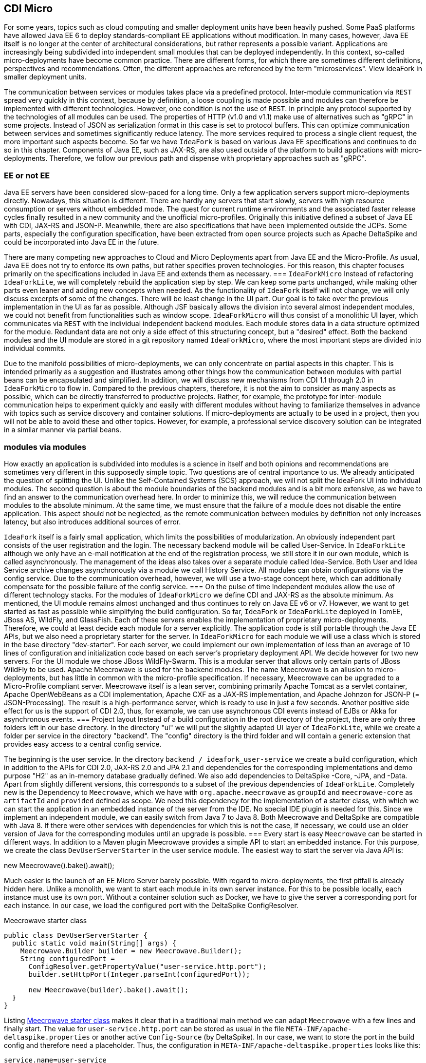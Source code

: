 == CDI Micro
For some years, topics such as cloud computing and smaller deployment units have been heavily pushed. 
Some PaaS platforms have allowed Java EE 6 to deploy standards-compliant EE applications without modification. 
In many cases, however, Java EE itself is no longer at the center of architectural considerations, but rather represents a possible variant. 
Applications are increasingly being subdivided into independent small modules that can be deployed independently. 
In this context, so-called micro-deployments have become common practice. 
There are different forms, for which there are sometimes different definitions, perspectives and recommendations. 
Often, the different approaches are referenced by the term "microservices". 
View IdeaFork in smaller deployment units.

The communication between services or modules takes place via a predefined protocol. 
Inter-module communication via `REST` spread very quickly in this context, because by definition, a loose coupling is made possible and modules can therefore be implemented with different technologies. 
However, one condition is not the use of `REST`. 
In principle any protocol supported by the technologies of all modules can be used. 
The properties of HTTP (v1.0 and v1.1) make use of alternatives such as "gRPC" in some projects. 
Instead of JSON as serialization format in this case is set to protocol buffers. 
This can optimize communication between services and sometimes significantly reduce latency. 
The more services required to process a single client request, the more important such aspects become. 
So far we have `IdeaFork` is based on various Java EE specifications and continues to do so in this chapter. 
Components of Java EE, such as JAX-RS, are also used outside of the platform to build applications with micro-deployments. 
Therefore, we follow our previous path and dispense with proprietary approaches such as "gRPC".

=== EE or not EE
Java EE servers have been considered slow-paced for a long time. 
Only a few application servers support micro-deployments directly. 
Nowadays, this situation is different. 
There are hardly any servers that start slowly, servers with high resource consumption or servers without embedded mode. 
The quest for current runtime environments and the associated faster release cycles finally resulted in a new community and the unofficial micro-profiles. 
Originally this initiative defined a subset of Java EE with CDI, JAX-RS and JSON-P. 
Meanwhile, there are also specifications that have been implemented outside the JCPs. 
Some parts, especially the configuration specification, have been extracted from open source projects such as Apache DeltaSpike and could be incorporated into Java EE in the future.

There are many competing new approaches to Cloud and Micro Deployments apart from Java EE and the Micro-Profile. 
As usual, Java EE does not try to enforce its own paths, but rather specifies proven technologies. 
For this reason, this chapter focuses primarily on the specifications included in Java EE and extends them as necessary.
=== `IdeaForkMicro`
Instead of refactoring `IdeaForkLite`, we will completely rebuild the application step by step. 
We can keep some parts unchanged, while making other parts even leaner and adding new concepts when needed. 
As the functionality of `IdeaFork` itself will not change, we will only discuss excerpts of some of the changes. 
There will be least change in the UI part. 
Our goal is to take over the previous implementation in the UI as far as possible. 
Although JSF basically allows the division into several almost independent modules, we could not benefit from functionalities such as window scope. 
`IdeaForkMicro` will thus consist of a monolithic UI layer, which communicates via `REST` with the individual independent backend modules. 
Each module stores data in a data structure optimized for the module. 
Redundant data are not only a side effect of this structuring concept, but a "desired" effect. 
Both the backend modules and the UI module are stored in a git repository named `IdeaForkMicro`, where the most important steps are divided into individual commits.

Due to the manifold possibilities of micro-deployments, we can only concentrate on partial aspects in this chapter. 
This is intended primarily as a suggestion and illustrates among other things how the communication between modules with partial beans can be encapsulated and simplified. 
In addition, we will discuss new mechanisms from CDI 1.1 through 2.0 in `IdeaForkMicro` to flow in. 
Compared to the previous chapters, therefore, it is not the aim to consider as many aspects as possible, which can be directly transferred to productive projects. 
Rather, for example, the prototype for inter-module communication helps to experiment quickly and easily with different modules without having to familiarize themselves in advance with topics such as service discovery and container solutions. 
If micro-deployments are actually to be used in a project, then you will not be able to avoid these and other topics. 
However, for example, a professional service discovery solution can be integrated in a similar manner via partial beans.

=== modules via modules
How exactly an application is subdivided into modules is a science in itself and both opinions and recommendations are sometimes very different in this supposedly simple topic. 
Two questions are of central importance to us. 
We already anticipated the question of splitting the UI. 
Unlike the Self-Contained Systems (SCS) approach, we will not split the IdeaFork UI into individual modules. 
The second question is about the module boundaries of the backend modules and is a bit more extensive, as we have to find an answer to the communication overhead here. 
In order to minimize this, we will reduce the communication between modules to the absolute minimum. 
At the same time, we must ensure that the failure of a module does not disable the entire application. 
This aspect should not be neglected, as the remote communication between modules by definition not only increases latency, but also introduces additional sources of error.

`IdeaFork` itself is a fairly small application, which limits the possibilities of modularization. 
An obviously independent part consists of the user registration and the login. 
The necessary backend module will be called User-Service. 
In `IdeaForkLite` although we only have an e-mail notification at the end of the registration process, we still store it in our own module, which is called asynchronously. 
The management of the ideas also takes over a separate module called Idea-Service. 
Both User and Idea Service archive changes asynchronously via a module we call History Service. 
All modules can obtain configurations via the config service. 
Due to the communication overhead, however, we will use a two-stage concept here, which can additionally compensate for the possible failure of the config service.
=== On the pulse of time
Independent modules allow the use of different technology stacks. 
For the modules of `IdeaForkMicro` we define CDI and JAX-RS as the absolute minimum. 
As mentioned, the UI module remains almost unchanged and thus continues to rely on Java EE v6 or v7. 
However, we want to get started as fast as possible while simplifying the build configuration. 
So far, `IdeaFork` or `IdeaForkLite` deployed in TomEE, JBoss AS, WildFly, and GlassFish. 
Each of these servers enables the implementation of proprietary micro-deployments. 
Therefore, we could at least decide each module for a server explicitly. 
The application code is still portable through the Java EE APIs, but we also need a proprietary starter for the server. 
In `IdeaForkMicro` for each module we will use a class which is stored in the base directory "dev-starter". 
For each server, we could implement our own implementation of less than an average of 10 lines of configuration and initialization code based on each server's proprietary deployment API. 
We decide however for two new servers. 
For the UI module we chose JBoss WildFly-Swarm. 
This is a modular server that allows only certain parts of JBoss WildFly to be used. 
Apache Meecrowave is used for the backend modules. 
The name Meecrowave is an allusion to micro-deployments, but has little in common with the micro-profile specification. 
If necessary, Meecrowave can be upgraded to a Micro-Profile compliant server. 
Meecrowave itself is a lean server, combining primarily Apache Tomcat as a servlet container, Apache OpenWebBeans as a CDI implementation, Apache CXF as a JAX-RS implementation, and Apache Johnzon for JSON-P (= JSON-Processing). 
The result is a high-performance server, which is ready to use in just a few seconds. 
Another positive side effect for us is the support of CDI 2.0, thus, for example, we can use asynchronous CDI events instead of EJBs or Akka for asynchronous events.
=== Project layout
Instead of a build configuration in the root directory of the project, there are only three folders left in our base directory. 
In the directory "ui" we will put the slightly adapted UI layer of `IdeaForkLite`, while we create a folder per service in the directory "backend". 
The "config" directory is the third folder and will contain a generic extension that provides easy access to a central config service.

The beginning is the user service. 
In the directory `backend / ideafork_user-service` we create a build configuration, which in addition to the APIs for CDI 2.0, JAX-RS 2.0 and JPA 2.1 and dependencies for the corresponding implementations and demo purpose "H2" as an in-memory database gradually defined. 
We also add dependencies to DeltaSpike -Core, -JPA, and -Data. 
Apart from slightly different versions, this corresponds to a subset of the previous dependencies of `IdeaForkLite`. 
Completely new is the Dependency to `Meecrowave`, which we have with `org.apache.meecrowave` as `groupId` and `meecrowave-core` as `artifactId` and `provided` defined as scope. 
We need this dependency for the implementation of a starter class, with which we can start the application in an embedded instance of the server from the IDE. 
No special IDE plugin is needed for this. 
Since we implement an independent module, we can easily switch from Java 7 to Java 8. 
Both Meecrowave and DeltaSpike are compatible with Java 8. 
If there were other services with dependencies for which this is not the case, If necessary, we could use an older version of Java for the corresponding modules until an upgrade is possible.
=== Every start is easy
`Meecrowave` can be started in different ways. 
In addition to a Maven plugin Meecrowave provides a simple API to start an embedded instance. 
For this purpose, we create the class `DevUserServerStarter` in the user service module. 
The easiest way to start the server via Java API is:

new Meecrowave().bake().await();

Much easier is the launch of an EE Micro Server barely possible. 
With regard to micro-deployments, the first pitfall is already hidden here. 
Unlike a monolith, we want to start each module in its own server instance. 
For this to be possible locally, each instance must use its own port. 
Without a container solution such as Docker, we have to give the server a corresponding port for each instance. 
In our case, we load the configured port with the DeltaSpike ConfigResolver.

.Meecrowave starter class
[source,java]
----
public class DevUserServerStarter {
  public static void main(String[] args) {
    Meecrowave.Builder builder = new Meecrowave.Builder();
    String configuredPort =
      ConfigResolver.getPropertyValue("user-service.http.port");
      builder.setHttpPort(Integer.parseInt(configuredPort));
 
      new Meecrowave(builder).bake().await();
  }
}
----

Listing <<.Meecrowave starter class, Meecrowave starter class>> makes it clear that in a traditional main method we can adapt `Meecrowave` with a few lines and finally start. 
The value for `user-service.http.port` can be stored as usual in the file `META-INF/apache-deltaspike.properties` or another active `Config-Source` (by DeltaSpike). 
In our case, we want to store the port in the build config and therefore need a placeholder. 
Thus, the configuration in `META-INF/apache-deltaspike.properties` looks like this:

----
service.name=user-service
user-service.http.port=${app.http.port} 
----

The value of `service.name` is the basis for the port configuration of the module. 
The value configured here serves as a prefix for the port configuration. 
With `[prefix].http.port` the port of a service module is configured. 
This would allow us even to store port configurations in a central `Config-Source` (from DeltaSpike). 
The placeholder `${app.http.port}` is replaced here by Maven. 
As a result, the properties entry `<app.http.port>8082</app.http.port>` in the build configuration is missing here. 
`service.name` plays a subordinate role for us at this point. 
However, in one of the next steps we will add a CDI extension called `Remote-Access-Lite`, which requires exactly this type of port configuration.
=== From Lite to Micro
The basic technologies and basic features of `IdeaForkLite` do not change. 
For the modularization, however, small changes are necessary, which we carry out step by step. 
We can accept `BaseEntity`, `User` and `PasswordManager` without any changes. 
For `EntityManagerProducer`, we only change the name of the persistence unit so that each service module can use a unique persistence unit name. 
This makes the mapping in the IDE a little easier if we want to open several modules in parallel. 
Since we also want to streamline `IdeaForkMicro` at the same time, we reduce the used interceptors in `UserRepository` to `@org.apache.deltaspike.jpa.api.transaction.Transactional` and simplify the implementation seen in Listing <<.Simplified User Repository, Simplified User Repository>>.

.Simplified User Repository
[source,java]
----
@Transactional(qualifier = Default.class)
@Repository
public interface UserRepository extends EntityRepository<User, String> {
  @Query(
    value = "select u from User u where u.nickName = ?1",
    singleResult = OPTIONAL)
  User loadByNickName(String nickName);
 
  @Query(
    value = "select u from User u where u.email = ?1",
    singleResult = OPTIONAL)
  User loadByEmail(String email);
}
----

We do not need necessarily the file `META-INF/beans.xml` with `Meecrowave`. 
Since CDI 1.1, this configuration file is optional and the interceptor for `@Transactional` is already preconfigured by DeltaSpike. 
Without the beans.xml file, only classes become CDI beans if they are annotated with CDI annotations that are valid for the definition of beans. 
These annotations are also called bean-defining annotations. 
These include, for example, scope, stereotype, interceptor and decorator annotations. 
For this reason we can do without `@Exclude` for the class `BaseEntity`. 
The default behavior described above implicitly ensures that this class and the derived `IdeaFork` entities are not CDI beans.

In order to be able to test the acquired classes, we add, in addition to JUnit, `org.apache.meecrowave:meecrowave-junit` as a test dependency. 
Listing <<.CDI test with Meecrowave, CDI test with Meecrowave>> shows a simple test case that allows us to test the inherited logic. 
We use the class `MonoMeecrowave.Rule` in the constructor of `UserTest` to fill the defined injection points of the class with `Meecrowave`. 
Unlike the previously used `CdiTestRunner` from DeltaSpike, this step must be performed manually. 
Later we will also use this `TestRule` also for testing the JAX-RS endpoints, which we will add in the next step. 
`IdeaForkMicro`'s Git repository also includes other test methods besides the Listing <<.CDI test with Meecrowave, CDI test with Meecrowave>>.

.CDI test with Meecrowave
[source,java]
----
public class UserTest {
  @ClassRule
  public static final MonoMeecrowave.Rule RULE =
    new MonoMeecrowave.Rule();
 
  @Inject
  private UserRepository userRepository;
 
  @Inject
  private PasswordManager passwordManager;
 
  public UserTest() {
    RULE.inject(this);
  }
 
  @Before
  public void init() {
    List<User> allUsers = userRepository.findAll();
    for (User user : allUsers) {
      userRepository.attachAndRemove(user);
    }
  }
 
  @Test
  public void createUser() {
    String password = passwordManager.createPasswordHash("xyz");
    User user = new User("gp@test.org", password);
 
    User savedUser = userRepository.save(user);
    Assert.assertEquals(user, savedUser);
 
    User loadedUser = userRepository.loadByEmail("gp@test.org");
 
    assertUser(user, updatedUser);
  }
 
  //...
}
----
Basically, the test methods of `UserTest` are about testing the CDI beans directly. 
At this point, we know that the acquired CDI beans are working as expected. 
However, if we start the application with our starter class, we notice that our new module starts but does not provide any functionality to the outside and therefore can not be used. 
To change this, we add a JAX-RS endpoint. 
As usual with JAX-RS, we start with a subclass of `javax.ws.rs.core.Application`. 
In Listing <<.Automatically Findable JAX-RS Application, Automatically Findable JAX-RS Application>>, we annotate the class `UserApplication` additionally with `@javax.enterprise.context.Dependent`. 
The use of `@Dependent` or `@ApplicationScoped` ensures that `Meecrowave` finds the class and registers it internally. 
In our case, the entry path consists directly of the version number. 
This is unique in `IdeaForkMicro` because a meecrowave instance contains only one module in a version.

.Automatically Findable JAX-RS Application
[source,java]
----
@Dependent
@ApplicationPath("/v1/")
public class UserApplication extends Application {
}
----
Listing <<.JAX-RS resource for user registration, JAX-RS resource for user registration>> shows a simple JAX-RS resource with which new users can be registered. 
In our minimal example a user with e-mail, nickname and password is created. 
All further information is optional and can be transmitted later with an update request. 
This is not a best practice proposal, but primarily helps to keep our examples minimal while illustrating different concepts. 
Therefore, we also forego an extra level of encapsulation of the registration logic and implement the logic directly in the `REST` endpoint. 
If we had other technologies for endpoints in addition to the `REST` API, then such an encapsulation would of course be preferable, so that the actual logic does not have to be implemented several times.

.JAX-RS resource for user registration
[source,java]
----
@Path("registration")
@ApplicationScoped
public class SimpleRegistrationResource {
  @Inject
  private UserRepository userRepository;
 
  @Inject
  private PasswordManager passwordManager;
 
  @POST
  @Consumes(MediaType.APPLICATION_JSON)
  public Response register(RegistrationRequest registrationRequest,
                           @Context UriInfo uriInfo) {
 
    if (userRepository.loadByEmail(
      registrationRequest.getEmail()) == null) {
        String passwordHash = passwordManager
          .createPasswordHash(registrationRequest.getPassword());

        User userToRegister = new User(
          registrationRequest.getEmail(), passwordHash);
        userToRegister.setNickName(registrationRequest.getNickName());

        User savedUser = userRepository.save(userToRegister);
        User registeredUser = userRepository.findBy(savedUser.getId());
 
        if (registeredUser != null) {
          return Response.created(uriInfo.getBaseUriBuilder().build())
            .entity(new PublicUserResponse(savedUser, true))
            .type(MediaType.APPLICATION_JSON_TYPE).build();
        }
    }
 
    return Response.status(Response.Status.CONFLICT).build();
  }
}
----
The `POST` method from Listing <<.JAX-RS Resource for user registration, JAX-RS Resource for user registration>> accepts `RegistrationRequest` as the first parameter. 
This class is a simple Java bean with the necessary properties to submit user data. 
`Meecrowave` converts valid JSON strings into instances of this class, if possible. 
For the answer to the `REST` client we could directly use the user instance, since this is automatically converted to a JSON string. 
In the concrete example this would have the side effect that we would send the password hash to the client. 
Information such as these can be filtered in various ways as needed. 
We use the class `PublicUserResponse` for this, this defines the same properties as the class `User` except the `password` property. 
Furthermore, it can be explicitly controlled whether the `e-mail` address should be included in the response. 
This fact even allows for dynamic limitations at runtime. 
If we also want to adjust the response in certain situations, we use the class `javax.ws.rs.core.Response` as the return type as in Listing <<.JAX-RS Resource for user registration, JAX-RS Resource for user registration>>. 
An example of this is the change of the status code to `Response.Status.CONFLICT`, if there is already a registered user with the provided e-mail address.

If we start our user service again, not only will our CDI beans be deployed, but also our new JAX-RS resource. 
Meecrowave outputs all active URIs during the boot process. 
Thus, the first part of our user service module is complete and we can add a test for the newly defined `REST` interface. 
We collect these tests in the class `UserWorkflowTest`. 
`MonoMeecrowave.Rule` also helps us here. 
Instead of injecting CDI beans directly into our test class as before, we use this test rule in Listing <<.JAX-RS Test with Meecrowave, JAX-RS Test with Meecrowave>> to access the current port of the container. 
In the `@Before` callback method, we continue to access our `UserRepository` directly to clear the saved users before each test. 
Here we could also go over a `REST` endpoint. 
We refrain from doing so in our case because, apart from testing, we would not have any use for such an endpoint. 
However, all test methods strictly use the defined API of our `REST` resource or resources that we also define and test. 
We will not elaborate on the details of the test methods, as they primarily use the standard JAX-RS client API.

.JAX-RS Test with Meecrowave
[source,java]
----
public class UserWorkflowTest {
  @ClassRule
  public static final MonoMeecrowave.Rule RULE =
    new MonoMeecrowave.Rule();
 
  private static WebTarget userRegistrationTarget;
  private static Client client;
 
  @BeforeClass
  public static void createTarget() {
    client = ClientBuilder.newClient();
 
    int testHttpPort = RULE.getConfiguration().getHttpPort();
    createUserRegistrationTarget(testHttpPort);
  }
 
  @AfterClass
  public static void onShutdown() {
    client.close();
  }
 
  private static void createUserRegistrationTarget(int testHttpPort) {
    String applicationPath =
      UserApplication.class.getAnnotation(ApplicationPath.class).value();
    String userRegistrationPath =
      SimpleRegistrationResource.class.getAnnotation(Path.class).value();
    String baseUserUrl = "http://localhost:" + testHttpPort +
      applicationPath + userRegistrationPath;
    URI uri = UriBuilder.fromUri(baseUserUrl).build();
    userRegistrationTarget = client.target(uri);
  }

  @Before
  public void init() {
    UserRepository userRepository =
      BeanProvider.getContextualReference(UserRepository.class);

    List<User> allUsers = userRepository.findAll();
    for (User user : allUsers) {
      userRepository.attachAndRemove(user);
    }
  }
 
  @Test
  public void registerUser() {
    User user = new User();
    user.setEmail("gp@test.org");
    user.setPassword("xyz");
 
    Response response = userRegistrationTarget.request()
      .buildPost(Entity.json(user)).invoke();
 
    Assert.assertNotNull(response);
    Assert.assertEquals(CREATED.getStatusCode(), response.getStatus());
    User createdUser = response.readEntity(User.class);
 
    Assert.assertEquals("gp@test.org", createdUser.getEmail());
  }
}
----

The previously described functionality for registering new users should be available without authentication. 
In the next step, we implement a `REST` resource to be used by the login page. 
In the previous chapters we have saved the current user in the `ActiveUserHolder` -Bean after successful login and protected service methods are called only if the #isLoggedIn method returns true. 
This was possible because services were not encapsulated in standalone modules. 
Since we move services into different modules in this chapter, they need to be backed up differently. 
There are various possibilities. 
Without going into the pros and cons, we use JWT (JSON Web Token) in `IdeaForkMicro`. 
In order to avoid having to implement the JWT integration ourselves, we use a small implementation for JAX-RS called JWT-Authentication-Lite. 
The API of this prototype consists of two annotations and a class, which are very easy to use. 
Services that should only be usable with successful authentication are additionally marked with the annotation `@AuthenticationRequired`. 
In addition, all services must use the same `Shared-Secret`, which we deposit under the key `jwt_secret` in a valid `Config-Source` (by DeltaSpike). 
In `IdeaForkMicro` we use the file `META-INF/apache-deltaspike.properties`. 
However, we only use a placeholder as value, which is replaced by Maven. 
Thus, for example, we could automatically adjust the `Shared-Secret` per stage via a build pipeline. 
Alternatively, we could, of course, perform the configuration, for example, with system properties.

The login resource is a special case because here the JWT token must be generated in the background. 
We can do this with the help of the second annotation named `@LoginEntryPoint`. 
Listing <<.Simple Login, Simple Login>> shows a simple implementation of the login resource.

.Simple Login
[source,java]
----
@Path("user-action")
@ApplicationScoped
public class SimpleLoginResource {
  @Inject
  private UserRepository userRepository;
 
  @Inject
  private PasswordManager passwordManager;
 
  @Inject
  private IdentityHolder identityHolder;
 
  @LoginEntryPoint
  @POST
  @Path("/login")
  @Consumes(MediaType.APPLICATION_JSON)
  public Response login(LoginRequest loginRequest,
                        @Context UriInfo uriInfo) {
 
    if (loginRequest.getEmail() == null ||
        loginRequest.getPassword() == null) {
      return Response.status(
        Response.Status.BAD_REQUEST.getStatusCode()).build();
    }
 
    User loadedUser = userRepository.loadByEmail(loginRequest.getEmail());
 
    if (loadedUser == null) {
      return Response.status(
        Response.Status.BAD_REQUEST.getStatusCode()).build();
    }
 
    String passwordHash = passwordManager
      .createPasswordHash(loginRequest.getPassword());
 
    if (passwordHash.equals(loadedUser.getPassword())) {
      try {
        identityHolder.setAuthenticatedEMail(loginRequest.getEmail());
 
        return Response.ok().build();
      } catch (Exception e) {
        return Response.status(
          Response.Status.INTERNAL_SERVER_ERROR).build();
      }
    }
    return Response.status(Response.Status.UNAUTHORIZED).build();
  }
}
----

[source,java]
----
public class LoginRequest {
    private String email;
    private String password;
 
    //+ getters and setters
}
----
We already know the Beans `UserRepository` and `PasswordManager` from the previous chapters. 
Both were taken from `IdeaForkLite` without modification. 
By contrast, `IdentityHolder` is a request-scoped bean contained in `JWT-Authentication-Lite`. 
If a saved user is found for the submitted e-mail address and the password hash matches, we can pass on the e-mail address to `IdentityHolder`. 
In the background, a JWT token is created with this e-mail address, which is transferred to the HTTP header. 
At each follow-up request to JAX-RS, resources returned protected by `@AuthenticationRequired`, this token must be retransmitted. 
`JWT-Authentication-Lite` verifies the JWT token with the help of the `Shared-Secrets`. 
As metadata, the token contains the e-mail address and a timestamp for the validity period. 
Only if a token has been successfully verified and is still valid, the e-mail address for this request will be in the IdentityHolder-Bean. 
Similar to an HTTP session, the validity is extended if a token was used within a certain time window. 
However, it should be noted that automatically a new token with a new validity period is issued. 
For clients, however, this makes no difference, since they should normally always use the transmitted token and the exact content is not relevant, since the token must be sent again unchanged at the next request. 
In the case of `IdeaForkMicro` tokens are only transmitted during communication between different services. 
For example, if we had a JavaScript application that runs in the browser and communicates directly with the `REST` resources, then additional backup such as HTTPS instead of HTTP would be advisable. 
Since we stay with JSF for the IdeaFork UI, this is not necessarily required for the whole application. 
Especially if outwardly only the server on which the IdeaFork -UI deployed is reachable. 
After this brief JWT digression, it looks like `IdeaForkMicro` is more complex than `IdeaForkLite`, as we are in `IdeaForkLite` for example, had to not worry about tokens. 
This is one of the consequences of the division into modular services and has nothing directly to do with the characteristics of CDI or JAX-RS. 
Apart from the possible scalability per service, we will also see further advantages of such a modularization in the course of the chapter. 
At the end of the chapter, we will include the endpoints just introduced in the UI module. 
For the time being we are adding tests for our login logic. 
Listing <<.Simple Login Test Target, Simple Login Test Target>> shows the method for creating the login target, which we add to the class `UserWorkflowTest` and call it in the `#createTarget` method.

.Simple Login Test Target
[source,java]
----
 private static void createLoginTarget(int testHttpPort) {
  String applicationPath =
    UserApplication.class.getAnnotation(ApplicationPath.class).value();
  String loginPath =
    SimpleLoginResource.class.getAnnotation(Path.class).value();
 
  String baseUserUrl = "http://localhost:" + testHttpPort +
    applicationPath + loginPath + "/login";
  URI uri = UriBuilder.fromUri(baseUserUrl).build();
  loginTarget = client.target(uri);
}
----
We've already used the basic logic of this method for #createUserRegistrationTarget. 
The main difference is that we fix the last part of the path. 
If we changed this part of the path in `SimpleLoginResource` later, we would have to follow the change in each test. 
Listing <<.Dynamic Login Test Target, Dynamic Login Test Target>> shows how to prevent this with a few extra lines by dynamically searching for `@LoginEntryPoint`.

.Dynamic Login Test Target
[source,java]
----
 private static void createLoginTarget(int testHttpPort) {
  String applicationPath =
    UserApplication.class.getAnnotation(ApplicationPath.class).value();
  String loginPath =
    SimpleLoginResource.class.getAnnotation(Path.class).value();
 
  for (Method method : SimpleLoginResource.class.getDeclaredMethods()) {
    if (method.isAnnotationPresent(LoginEntryPoint.class)) {
      Path path = method.getAnnotation(Path.class);
      if (path != null) {
        loginPath += path.value();
        break;
      }
    }
  }
 
  String baseUserUrl = "http://localhost:" + testHttpPort +
    applicationPath + loginPath;
  URI uri = UriBuilder.fromUri(baseUserUrl).build();
  loginTarget = client.target(uri);
}
----
With `loginTarget` we can submit a request to the login resource in our tests after successful registration. 
In the Listing <<.user login test, user login test>>, the last step checks whether a token has been issued. 
Again, we use the standard JAX-RS client API.

.user login test
[source,java]
----
@Test
public void loginUser() {
  registerUser();
  User user = new User("gp@test.org", "xyz");
 
  Response response =
    loginTarget.request().buildPost(Entity.json(user)).invoke();
  String token = response.getHeaderString(HttpHeaders.AUTHORIZATION);
  Assert.assertNotNull(token);
}
 
private Response registerUser() {
  User user = new User();
  user.setEmail("gp@test.org");
  user.setPassword("xyz");
 
  Response response = userRegistrationTarget.request()
    .buildPost(Entity.json(user)).invoke();
 
  Assert.assertNotNull(response);
  Assert.assertEquals(CREATED.getStatusCode(), response.getStatus());
  User createdUser = response.readEntity(User.class);
 
  Assert.assertEquals("gp@test.org", createdUser.getEmail());
  return response;
}
----
Listing <<.test of an invalid login, test of an invalid login>> finally tests a login request with the wrong password. 
In this case, HTTP-401 (Unauthorized) is returned from our JAX-RS resource.

.test of an invalid login
[source,java]
----
   @Test
  public void failedLogin() {
    registerUser();
 
    User user = new User("gp@test.org", "wrong");
 
    Response response = loginTarget.request()
      .buildPost(Entity.json(user)).invoke();
    Assert.assertNotNull(response);
    Assert.assertEquals(
      UNAUTHORIZED.getStatusCode(), response.getStatus());
}
----
=== Asynchronous CDI events
Up to this point, we could have implemented all the functionality with any EE v6 or v7 server. 
As mentioned earlier, the goal of initiatives such as `Micro-Profile` and `Meecrowave` is not only to provide the most efficient runtime environment possible, but also the most up-to-date possible. 
In the case of CDI, version 2.0 was finalized several months before Java EE 8 and productively usable implementations were available within a few weeks. 
But until all EE servers have integrated all the specifications of a new EE version, it usually takes much more time. 
EE 8 promises to refute this often criticized aspect of something, since the scope was kept deliberately smaller than, for example, in EE 6. 
With servers like `Meecrowave`, however, we have the advantage of keeping up with the times and of being able to use new features shortly after the specification has been completed. 
In `IdeaForkMicro` uses this fact to implement asynchronous events with the new board resources of CDI 2.0. 
For this we use in Listing <<.Asynchronous CDI events, Asynchronous CDI events>> fire as usual an injection point of the type `javax.enterprise.event.Event`. 
Instead of #fire, we call the new #fireAsync method. 
A little later we'll see why we need to pass the current token to the `UserChangedEvent` instance in Listing <<.Asynchronous CDI events, Asynchronous CDI events>>.

.Asynchronous CDI events
[source,java]
----
@ApplicationScoped
public class UserChangeBroadcaster {
  @Inject
  private AuthenticationManager authenticationManager;
 
  @Inject
  private Event<UserChangedEvent> userChangedEvent;
 
  @Inject
  private IdentityHolder identityHolder;
 
  public void onUserChange(User user) {
    try {
      if (user.getVersion() == 0) {
        String tmpToken =
          authenticationManager.createNewToken(user.getEmail());
        userChangedEvent.fireAsync(
          new UserRegistrationEvent(user, tmpToken));
      } else {
        userChangedEvent.fireAsync(
          new UserChangedEvent(user, identityHolder.getCurrentToken()));
      }
    } catch (Exception e) {
      throw ExceptionUtils.throwAsRuntimeException(e);
    }
  }
}
----
The second difference can be found on the Observer page. 
As shown in Listing <<.CDI Observer for asynchronous events, CDI Observer for asynchronous events>>, an observer for asynchronous CDI events must use `@ObservesAsync` instead of `@Observes`. 
Thus, event classes can be used for both synchronous and asynchronous events. 
The distinction is made only by the corresponding fire method and by the annotation matching on the Observer page. 
If, for example, a synchronous event is converted to an asynchronous event at a later time, then it is not enough to just switch the method call to #fireAsync. 
Will the transition to `@ObservesAsync` omitted, events are no longer delivered because there are no methods with `@ObservesAsync`. 
If we were to call both `#fireAsync` and `#fire` one after the other, we can optionally use `@ObservesAsync` or `@Observes` on the Observer page without having to consider the fire method used.

[source,java]
----
@ApplicationScoped
public class UserActivityObserver {
  @Inject
  private UserActionRepository userActionRepository;

  public void onUserActionEvent(
    @ObservesAsync UserActionEvent userActionEvent) {
      userActionRepository.save(userActionEvent.getUserAction());
  }
}
----
There will be more notes on CDI 2.0 in the following sections. 
Asynchronous events and the somewhat later prioritization of events represent the most interesting new feature in `IdeaForkMicro` in CDI 2.0.

=== Distant yet so close
So far we have implemented all described steps in the user service module. 
As mentioned earlier, there will be several modules in `IdeaForkMicro`. 
The next service modules are `Notification-Service` for sending e-mail notifications and the `Archive-Service`, which we use to archive changes to entities separately. 
Both service modules are not yet implemented at this time. 
However, the interface of the modules is already foreseeable. 
So far we have already used `RegistrationRequest` in the endpoint `SimpleRegistrationResource`. 
This Java bean defines the properties email, nickName, firstName, lastName, and password. 
Only the latter is defined in the `RegistrationRequest` class itself. 
The remaining properties are contained in a base class named `UserRequest`. 
`UserRequest` can thus also be reused for the message to the `Notification-Service`. 
Listing <<.`REST`-Resource Client as a partial bean, `REST`-Resource Client as a partial bean>> shows how we want to address the `Notification-Service` that still needs to be created.

.`REST`-Resource Client as a partial bean
[source,java]
----
@ApplicationScoped
@ResourceClient(name = "notifications", version = "v1")
public interface NotificationResource {
  @POST
  @Path("/welcome")
  void sendWelcomeMessage(UserRequest notificationRequest);
}
----
The annotation `@ResourceClient` from Listing <<`REST`-Resource Client as partial bean, `REST`-Resource Client as partial bean>> is provided by the CDI extension `Remote-Access-Lite` and is based on the partial-bean concept of DeltaSpike. 
We can inject and use the interface `NotificationResource` like a conventional CDI bean. 
In the concrete example, when calling `NotificationResource#sendWelcomeMessage`, the service with the name "notifications" in version "v1" is searched for and a "POST request" is sent to "/welcome". 
In `@POST` and `@Path` are the already known JAX-RS annotations. 
Consequently, only `@ResourceClient` a separate annotation, which allows easier access to remote services. 
In the background, the address of the service is determined, combined with the path information and the request is made via the JAX-RS client API. 
For this to be possible, each module registers in a decentrally distributed data structure at the start of the application. 
For each `REST` endpoint, an entry is created which is automatically replicated to all participating modules and updated at regular intervals. 
Although we do not use a container solution such as Docker, we do not need to explicitly know information from other modules, such as ports, because this information is also automatically registered in the background and replicated between service instances. 
Equipped with this knowledge we can in Listing <<.Remote Archiving via Partial-Bean, Remote Archiving via Partial-Bean>> immediately continues with the integration of the Archive module. 
In this case, `EntityChangeRequest` is a Java bean with the properties entityAsJson, id, version, and a readonly property creationTimestamp, which is used only for messages to the archive service.

.Remote Archiving via Partial-Bean
[source,java]
----
@ApplicationScoped
@ResourceClient(name = "archive", version = "v1")
public interface ArchiveResource {
  @POST
  void recordChange(EntityChangeRequest entityChangeRequest);
}
----
If a service is not available at runtime, the CDI extension stops processing and a warning is logged. 
More extensive error handling is possible, but not part of the `Remote-Access-Lite` Extension, as it is a prototype intended primarily to avoid the need for an additional container or service discovery solution for `IdeaForkMicro`. 
In addition, this CDI extension again demonstrates the versatility of Apache DeltaSpike's partial beans and other mechanisms, and may serve as inspiration for further CDI extensions. 
By the just shown partial beans `NotificationResource` and `ArchiveResource` we can already implement the connection to these modules in the `User-Service-Module` as if we already had the two other modules available. 
Listing <<.Manually Transferred Tokens, Manually Transferred Tokens>> shows Calling `NotificationResource#sendWelcomeMessage` and Listing <<.Asynchronous Archiving, Asynchronous Archiving>> using `ArchiveResource#recordChange`. 
In both listings, the call is made in an asynchronous observer method. 
In the `onUserRegisteredEvent` method the current token must be set manually because tokens are automatically taken over in a thread only after being checked. 
By contrast, asynchronous observer methods are executed by another thread, and therefore the automatism does not apply at this point. 
The token thus set is then automatically processed again. 
Specifically, it is used to call `NotificationResource#sendWelcomeMessage`. 
Thus, this is only necessary if we want to address a different service module in a new thread.

.Manually Transferred Tokens
[source,java]
----
@ApplicationScoped
public class RegistrationNotificationObserver {
  @Inject
  private NotificationResource notificationResource;
 
  @Inject
  private IdentityHolder identityHolder;
 
  public void onUserRegisteredEvent(
    @ObservesAsync UserRegistrationEvent userRegistrationEvent) {
      identityHolder.setCurrentToken(userRegistrationEvent.getToken());
      String userSpecificText =
        Optional.ofNullable(userRegistrationEvent.getUser().getNickName())
          .orElse(userRegistrationEvent.getUser().getEmail());
      UserRequest userRequest = new UserRequest();
      userRequest.setNickName(userSpecificText);
      this.notificationResource.sendWelcomeMessage(userRequest);
  }
}
----
Listing <<.Asynchronous archiving, Asynchronous archiving>> shows a similar constellation. 
However, here the `ObjectMapper` from Jackson is used manually to serialize the current state of the user instance in JSON. 
Consequently, the checked exception `JsonProcessingException` must be handled explicitly. 
Again, it is sufficient in our simplified case that we convert the checked exception into an unchecked exception and throw it away.

.Asynchronous archiving
[source,java]
----
@ApplicationScoped
public class UserChangeObserver {
  @Inject
  private IdentityHolder identityHolder;
 
  @Inject
  private ArchiveResource archiveResource;
 
  public void onUserChange(
    @ObservesAsync UserChangedEvent userChangedEvent) {
      this.identityHolder.setCurrentToken(userChangedEvent.getToken());
 
      ObjectMapper objectMapper = new ObjectMapper();
 
      try {
        User user = userChangedEvent.getUser();
        EntityChangeRequest entityChangeRequest =
          new EntityChangeRequest();
        entityChangeRequest.setId(user.getId());
        entityChangeRequest.setEntityAsJson(
          objectMapper.writeValueAsString(user));
        entityChangeRequest.setVersion(user.getVersion());
 
        archiveResource.recordChange(entityChangeRequest);
      } catch (JsonProcessingException e) {
        throw ExceptionUtils.throwAsRuntimeException(e);
      }
  }
}
----

So changes that are sent with the ArchiveResource partial bean are also received and processed, we create a module called `History-Service`. 
In this module, we archive and manage changes to entities. 
Basically, this module is constructed equivalent to the user-service module. 
Both configuration, starter class and a JAX-RS endpoint are implemented here according to the procedure described above. 
Listing <<JAX-RS Endpoint for archiving, JAX-RS Endpoint for archiving>> shows that here, too, the JAX-RS resource is extremely easy to implement. 
With `@POST` annotated method #archiveEntity converts the transmitted instance of type `EntityChangeRequest` in a JPA entity type `EntityChange` and stores it using the injected `EntityChangeRepository` instance.

.JAX-RS Endpoint for archiving
[source,java]
----
@AuthenticationRequired
@Path("archive")
 
@ApplicationScoped
public class EntityArchiveResource {
  @Inject
  private EntityChangeRepository entityChangeRepository;
 
  @POST
  public void archiveEntity(EntityChangeRequest entityChangeRequest) {
    EntityChange entityChange = new EntityChange(
      entityChangeRequest.id,
      entityChangeRequest.version,
      entityChangeRequest.entityAsJson,
      entityChangeRequest.creationTimestamp);
 
      entityChangeRepository.save(entityChange);
  }

  //...
}
----
However, the modularization shows that certain code duplications are already creeping in now. 
Since modules are independent and can follow their own concepts, it is often recommended not to use shared code. 
In our case, this results in each module in which we use JPA contain a copy of the class `BaseEntity`. 
Generic libraries could be shared between modules like other dependencies. 
In `IdeaForkMicro` , however , we renounce the reusability of this one class in this case.
=== Diversity per module
In addition to the ArchiveResource partial bean, we have already included a partial bean called NotificationResource . 
Currently only the associated Notification module is missing . 
This we create in the following step. 
Again, we create a class for easy manual startup and call this DevNotificationServerStarter . 
As already mentioned, the starter classes for Meecrowave have the same structure. 
The only difference is the configuration of the service name and the port. 
Nevertheless, there is a special feature in the Notification Service module. 
We take over from IdeaForkLite the integration of Spring-Mail, which was implemented with the help of our CDI-Spring-Bridge. 
As with the user service module, we provide the functionality of the module with a JAX-RS endpoint for other parts of the application. 
Listing JAX-RS Endpoint for sending e-mails shows the injection and usage of MailService , which uses the Spring Bean SpringMailSender as usual .
 @AuthenticationRequired
@Path("notifications")
 
@ApplicationScoped
public class NotificationResource {
  @Inject
  private IdentityHolder identityHolder;
 
  @Inject
  private MailService mailService;
 
  @POST
  @Path("/welcome")
  public void onNotification(RecipientDetails recipientDetails) {
    mailService.sendWelcomeMessage(recipientDetails.nickName);
  }
}
Because we use Spring-Mail or Spring only in this module, we can limit the associated build configuration and functionality to this module. 
Furthermore, we had to explicitly remove SpringMailSender with @Exclude for the CDI container, as Spring is supposed to manage this bean at runtime. 
Since CDI 1.1 we could also use @ javax.enterprise.inject.Vetoed for this. 
Alternatively we can use the File / META-INF beans.xml leave or the day in this file beans to the attribute bean-discovery-mode expand and use "annotated" instead of "all". 
In both cases, as explained at the beginning of the chapter, only classes with the so-called "bean-defining annotations" are considered. 
Also in the file beans.xml is another alternative available. 
Through the tags scan and exclude parts of the BDA can be omitted via configuration. 
CDI 2.0 even goes one step further and introduces the <trim /> tag as a simple marker tag. 
With this bean for the CDI container are excluded only if they were made after the startup process neither by an explicit (CDI) annotation nor dynamically by a CDI extension to a CDI bean.

At this point, we already have three modules, with the user-service module communicating with the other two modules. 
Using the IdentityHolder , we accessed the current token or, after a successful login, set the authenticated e-mail address for the current thread. 
This e-mail address will also be made available by the IdentityHolder for subsequent requests with JWT tokens as soon as the sent token has been successfully verified. 
Listing Load Current User Details shows this on the basis of the UserActionResource , which is added in the User-Service module.
 @AuthenticationRequired
@Path("user-action")
 
@ApplicationScoped
public class UserActionResource {
  @Inject
  private UserRepository userRepository;
 
  @Inject
  private UserActionRepository userActionRepository;
 
  @Inject
  private IdentityHolder identityHolder;
 
  @GET
  public UserActionResponse loadCurrentUserDetails() {
    User user = userRepository.loadByEmail(
      identityHolder.getAuthenticatedEMail());
 
    List<UserAction> result = Optional
      .ofNullable(userActionRepository.loadLatestActivities(user, 10))
      .orElse(emptyList());
    List<UserActionEntry> userActionEntryList =
      result.stream().map(UserActionEntry::new).collect(toList());
    return new UserActionResponse(user, userActionEntryList);
  }
}
In the method #loadCurrentUserDetails we use the value returned by IdentityHolder # getAuthenticatedEMail to load the corresponding user and in the next step we can additionally load the user actions for this user. 
All of these user details are displayed at the end of the chapter in the User Profile section of IdeaForkLite . 
User actions contain only user logins up to this point. 
The Git repository of `IdeaForkMicro` also contains a similarly structured SimpleLogoutResource class in the User-Service module , which additionally accepts user logouts via the `REST` interface and internally an asynchronous UserActionEvent which eventually leads to the UserActivityObserver also storing these events. 
The user-service module itself is stateless, which means that an explicit logout has no further effects. 
In the UI part of the application, which we will come to a little later, this looks different. 
Here at least the JWT token must be discarded during a logout. 
So that we can additionally display logout events in the user profile, the previously mentioned logout request to the user module must be carried out explicitly. 
The delivery of this event in our case leads to an additional user-action entry, but has no further effects in the UI module.

If no or an expired token is transmitted to the user service module, requests are only accepted by the login and register entry point. 
If the behavior is to be tested explicitly with an expired token, we must adapt the TokenExpirationManager of the CDI extension. 
In Listing TokenExpirationManager for tests we use for this class TestTokenExpirationManager which of TokenExpirationManager is derived with @Specializes is annotated and is available only in the test classpath.
 @Specializes
public class TestTokenExpirationManager extends TokenExpirationManager {
  @Override
  public long getExpirationTimeInMilliSeconds() {
    expirationTimeInMilliSeconds = globalExpirationTimeInMilliSeconds;
    return super.getExpirationTimeInMilliSeconds();
  }
 
  public static int replaceExpirationTimeInMilliSeconds(
    int expirationTimeInMilliSeconds) {
      int oldValue = globalExpirationTimeInMilliSeconds;
      globalExpirationTimeInMilliSeconds = expirationTimeInMilliSeconds;
      initTokenRenewTimeframe();
      return oldValue;
  }
}
The #replaceExpirationTimeInMilliSeconds method in Listing Expire Expired Tokens artificially reduces the validity of the token so that the #forcedPause method waits only a few milliseconds instead of several minutes before it can be retested with a deliberately expired token. 
In this specific case, the status UNAUTHORIZED should be sent back to the client when a JAX-RS endpoint is called.
 @Test
public void updateUserDetailsAfterTokenExpiration() {
  int previousExpirationTime = TestTokenExpirationManager
    .replaceExpirationTimeInMilliSeconds(1);
 
  try {
    registerUser();
    String token = loginUser();
 
    forcedPause(10L);
 
    Response response = userTarget.request()
      .header(HttpHeaders.AUTHORIZATION, token)
      .buildPost(Entity.json(createTestUser())).invoke();

    Assert.assertNotNull(response);
    Assert.assertEquals(
      UNAUTHORIZED.getStatusCode(), response.getStatus());
  } finally {
    TestTokenExpirationManager
      .replaceExpirationTimeInMilliSeconds(previousExpirationTime);
  }
}
Should additionally the autom. To test the token renewal, we need to increase the validity period slightly and, as in Listing Token Renew, wait a little shorter than the validity period after the first request before issuing the second request. 
From this we get a new token with which a third request is issued. 
If we wait between the second and third request again until shortly before the expiration of the token, then we are clear about the period of validity of the first token, but the newly issued token is still valid and therefore this third request must also be successful.
 @Test
public void renewToken() {
  int expirationTime = 3000;
  int previousExpirationTime = TestTokenExpirationManager
    .replaceExpirationTimeInMilliSeconds(expirationTime);
 
  try {
    registerUser();
    String token = loginUser();
 
    forcedPause(expirationTime - 1000L);
    String newToken = updateUserWithTokenUpdate(token);
    forcedPause(expirationTime - 1000L);
    Assert.assertNotEquals(token, newToken);
 
    User loadedUser = updateUser(newToken);
 
    Assert.assertNotNull(loadedUser);
  } finally {
    TestTokenExpirationManager
      .replaceExpirationTimeInMilliSeconds(previousExpirationTime);
  }
}
=== Everything in its time
Next is the config service module's turn. 
Again, there is little difference. 
The previous functionality is taken over from IdeaForkLite and made available to other parts of the application with a JAX-RS resource. 
However, initialization is slightly different when starting the service. 
For one thing , we 've already dynamically added a custom config source in IdeaForkLite to use the database as an additional configuration source, and in the case of Project Stage Development manually create a configuration entry. 
So far we have used a JSF add-on for this purpose. 
However, our service modules can not use this trick anymore. 
Fortunately, here CDI since version 1.1 itself remedy. 
Listing CDI 1.1 Container Startup Event shows how the IdeaForkConfigServiceStartupObserver class can be used to monitor an observer method with the predefined qualifier @Initialized the start of the application scope. 
As usual with observer methods, additional parameters are optional injection points. 
In our case, we have DataBaseAwareConfigSource injected and register as before this additional config source via ConfigResolver # addConfigSources .
 @ApplicationScoped
public class IdeaForkConfigServiceStartupObserver {
  protected void onStartup(@Observes @Initialized(ApplicationScoped.class)
                           Object ideaForkStartedEvent,
                           DataBaseAwareConfigSource configSource) {
 
    ConfigResolver
      .addConfigSources(Arrays.<ConfigSource>asList(configSource));
  }
}
Of course there may be several Observer methods for this event. 
So we add another observer in Listing Mismatched Container Startup Event to dynamically set a configuration value depending on the project stage. 
There are various possibilities. 
We use the already presented @Exclude and additionally let us inject ConfigRepository as parameter of the Observer method. 
Consequently, in the Observer method itself, we only save the configuration entry using ConfigRepository in the database.
 @Exclude(exceptIfProjectStage = ProjectStage.Development.class)
@ApplicationScoped
public class DevIdeaForkConfigServiceStartupObserver {
  protected void onStartup(@Observes @Initialized(ApplicationScoped.class)
                           Object ideaForkStartedEvent,
                           ConfigRepository configRepository) {
 
    configRepository.save(
      new ConfigEntry("maxNumberOfHighestRatedCategories", "10"));
  }
}
If we have several observers for the same event, as is the case with the ones just shown, then it may be that the order is important. 
If we want to make sure that the new config source is added before the configuration value is stored in our example, we can use a new functionality from CDI 2.0. 
The additional use of @ javax.annotation.Priority controls the calling order of observer methods. 
Listing Ordered container startup events shows this for our two Observer methods.
 protected void onStartup(
  @Observes @Initialized(ApplicationScoped.class) @Priority(1)
  Object ideaForkStartedEvent,
  DataBaseAwareConfigSource configSource) {
    //...
}

protected void onStartup(
  @Observes @Initialized(ApplicationScoped.class) @Priority(2)
  Object ideaForkStartedEvent,
  ConfigRepository configRepository) {
    //...
}
Before we can use the config service, we adopt the partial bean approach from IdeaForkLite , with which we can implement type-safe configurations via @TypedConfig . 
In addition, in the Listing extension of the TypedConfig annotation , we extend the annotation annotation attribute remotely to differentiate between local and central configuration.
 @PartialBeanBinding
@Retention(RUNTIME)
@Target(TYPE)
public @interface TypedConfig {
  boolean remote() default false;
}
In the class TypedConfigHandler we delegate as usual to the ConfigResolver of DeltaSpike and only to the Config-Service Client shown in Listing, if the value of remote is explicitly set to true .
 @ResourceClient(name = "configs", version = "v1")
public interface ConfigService {
  @GET
  @Path("/{key}")
  String loadForKey(@PathParam("key") String key);
}
As the excerpt from Listing Typified Config Handler with Remote Support shows, the ConfigService -Bean is injected directly. 
Loaded values ​​are still cached for a limited time. 
The corresponding functionality has also been taken over from IdeaForkLite . 
As this module rarely or never would change, we could also keep it outside of IdeaForkLite and in IdeaForkLite just add as a conventional dependency. 
In order to be able to store this functionality in the same Git repository without an additional build step, we exceptionally import the entire type-safe configuration mechanism into our own Maven module, which may be used by all other modules.
 @TypedConfig
@ConfigScoped
@SuppressWarnings("unused")
public class TypedConfigHandler implements InvocationHandler {
  @Inject
  private ConfigService configService;
 
  private Map<String, Object> loadedValues =
    new ConcurrentHashMap<String, Object>();
 
  public Object invoke(Object proxy, Method method, Object[] args)
    throws Throwable {
      String key = method.getName();
      Object result = loadedValues.get(key);
 
      if (result != null) {
        return result;
      }
 
      String loadedValue = null;
 
      TypedConfig typedConfig =
        proxy.getClass().getAnnotation(TypedConfig.class);
      if (typedConfig != null && typedConfig.remote()) {
        loadedValue = configService.loadForKey(key);
      }
 
      if (loadedValue == null) {
        loadedValue = ConfigResolver
          .getProjectStageAwarePropertyValue(key);
      }
      final Class<?> configType = method.getReturnType();
      result = parseValue(loadedValue, configType);
 
      loadedValues.put(key, result);
      return result;
  }
 
  //...
}
The last backend module to create is the Idea module. 
As usual, we import the functionality of IdeaForkLite and can take over large parts unchanged. 
In the type-safe configuration, there is the first adjustment. 
We add the type-safe configuration called IdeaConfig from the Listing Type Safe configuration as a partial bean and set the remote attribute to true .
 @TypedConfig(remote = true)
public interface IdeaConfig {
  Integer maxNumberOfHighestRatedCategories();
}
Listing Using the typed configuration shows that there is no difference in usage. 
IdeaConfig is injected and the configuration value for the key maxNumberOfHighestRatedCategories is loaded by calling IdeaConfig # maxNumberOfHighestRatedCategories . 
As already described, the JAX-RS endpoint of the Config-Service module is first queried in the background in the background, and only when it does not provide any value are the other Config sources queried. 
We could use the partial bean ConfigService also integrate directly via Config-Source. 
However, every config lookup would trigger a remote query. For this reason we stick to TypedConfigHandler in the two-step procedure described above .
 @AuthenticationRequired
@Path("categories")
 
@ApplicationScoped
public class CategoryResource {
  @Inject
  private IdeaRepository ideaRepository;
 
  @Inject
  private IdeaConfig ideaConfig;
 
  @GET
  @Path("top")
  public List<CategoryView> getHighestRatedCategories() {
    List<CategoryView> result = ideaRepository.getHighestRatedCategories(
      ideaConfig.maxNumberOfHighestRatedCategories());
    return result;
  }
}
Listing Customized IdeaRepository shows the associated customizations and simplifications in the IdeaRepository class . It also shows why `IdeaForkMicro` does not load the configured value into IdeaRepository itself.
 @Transactional(qualifier = Default.class)
@Repository
public interface IdeaRepository extends EntityRepository<Idea, String> {
  @Query("select i from Idea i where i.authorEmail = ?1")
  List<Idea> loadAllOfAuthor(String email);

  @Query("select new at.irian.cdiatwork.ideafork.idea.domain.CategoryView(
    i.category, count(i.category)) from Idea i group by i.category
    order by count(i.category) desc")
  List<CategoryView> getHighestRatedCategories(
    @MaxResults int maxNumberOfHighestRatedCategories);

  @Query("select i from Idea i where i.topic like CONCAT('', ?1, '') or
    i.category like CONCAT('', ?1, '')")
  List<Idea> search(String searchText);
}
=== reunion
Only a few changes are required in the `IdeaForkMicro` UI module. 
At this point, all `REST` endpoints are implemented in the Git repository. 
This includes CategoryResource . The implementation details are not relevant here. 
As soon as we know that we can query categories via the path "/ categories / v1 / top", the connection of this remote service, as shown in Listing `REST`-Resource Client as a partial bean in the UI , is equivalent to the previous implementations. 
The conversion to the typed collection is performed automatically in the background, which eliminates the need for additional annotations in addition to @ResourceClient and JAX-RS standard annotations.
 @ResourceClient(name = "categories", version = "v1")
public interface CategoryService {
  @GET
  @Path("/top")
  List<Category> getHighestRatedCategories();
}
Listing Connection of CategoryService illustrates the use of CategoryService in IndexViewCtrl. 
Also new in Listing Connection of CategoryService is the use of JsfIdentityHolder, which replaces the previous ActiveUserHolder . This is a specialized variant of IdentityHolder , which is stored in the session scope and is also available for EL expressions through @Named .
 @ViewController
public class IndexViewCtrl implements Serializable {
  @Inject
  private IdeaPromotionService ideaPromotionService;
 
  @Inject
  private CategoryService categoryService;
 
  @Inject
  private JsfIdentityHolder identityHolder;
 
  private List<Category> categories;
  private int categoryCount;
 
  private List<Idea> promotedIdeas;
  private int promotedIdeaCount;
 
  @PreRenderView
  public void onPreRenderView() {
    if (identityHolder.isAuthenticated()) {
      promotedIdeas = Optional
        .ofNullable(ideaPromotionService.loadRecentlyPromotedIdeas())
        .orElse(emptyList());
      categories = Optional
        .ofNullable(categoryService.loadHighestRatedCategories())
        .orElse(emptyList());

      categoryCount = categories.size();
      promotedIdeaCount = promotedIdeas.size();
    }
  }
 
  //...
}
In addition to implementing JsfIdentityHolder, listing UI-specific IdentityHolder also illustrates the signaling of a user logout that is triggered automatically by a session timeout or manually. 
A manual logout will reset the token. In `IdeaForkMicro` , JsfIdentityHolder is the only session-scoped instance that persists with a manual logout until the session timeout, but is completely empty and thus takes up very little memory.
 @Named("identityHolder")
@Specializes
@SessionScoped
public class JsfIdentityHolder extends IdentityHolder
  implements Serializable {
    private boolean logoutSent = false;
 
    public boolean isAuthenticated() {
      return getCurrentToken() != null;
    }
 
    @Inject
    private UserActionService.LogoutService logoutService;
 
    @PreDestroy
    protected void onTimeout() {
      onLogout(false);
    }
 
    @Override
    public void setCurrentToken(String currentToken) {
      super.setCurrentToken(currentToken);
      this.logoutSent = false;
    }
 
    public void onLogout(boolean manualLogout) {
      try {
        if (logoutSent) {
          return;
        }
 
        if (manualLogout) {
          logoutService.logout("LOGOUT");
        } else {
          logoutService.logout("AUTO_LOGOUT");
        }
      } finally {
        logoutSent = true;
        reset();
      }
    }
}
In Listing Nested Partial-Bean it can be seen that UserActionService.LogoutService # logout is also a partial-bean method, which is forwarded from the Remote-Access-Lite extension to the corresponding JAX-RS endpoint of the User-Service module ,
 public interface UserActionService {
  @ResourceClient(name = "user-action", version = "v1")
  interface LoginService {
    @POST
    @Path("/login")
    void login(User user);
  }

  @ResourceClient(name = "user-action", version = "v1")
  interface LogoutService {
    @POST
    @Path("/logout")
    void logout(@QueryParam("type") String logoutType);
  }

  @ResourceClient(name = "user-action", version = "v1")
  interface UserStatsService {
    @GET
    ProfileActivity loadLatestActivities();
  }
}
A manual logout is triggered in `IdeaForkMicro` by the MenuController. 
Listing Manual Logout UI Controller illustrates the corresponding section. 
After the user logout has been signaled to the backend, all server-side windows in that session are closed. 
With a session timeout this happens automatically and therefore does not have to be taken into account explicitly.
 @Named("menuBean")
@Model
public class MenuController {
  @Inject
  private JsfIdentityHolder identityHolder;
 
  @Inject
  private WindowContext windowContext;
 
  public Class<? extends ViewConfig> logout() {
    try {
      identityHolder.onLogout(true);
    } finally {
      resetWindowContext();
    }
    return Pages.User.Login.class;
  }
 
  private void resetWindowContext() {
    String currentWindowId = windowContext.getCurrentWindowId();
    windowContext.closeWindow(currentWindowId);
    windowContext.activateWindow(currentWindowId);
  }

  //...
}
The remaining changes in the UI module are summarized in a commit in the IditoforkMicro Git repository and are largely equivalent to the backend module integration just introduced. 
All changes are designed so that the XHTML pages have almost not changed and the view controllers are also almost identical. In some cases, properties have changed in some cases if properties are named differently in the JSON response. 
In addition, as already mentioned, activeUserHolder was switched to the new identityHolder .
=== No advantage without disadvantage
Due to the division into independent modules, however, a small disadvantage has crept in. 
Using bean validation constraints across layer boundaries is no longer possible without shared code. 
For example , if we want to validate a new instance of Idea , we need to translate that into the UI module. 
Listing UI Validation with Bean Validation Constraints shows a representative part of the Idea class of the UI module.
 public class Idea {
  private String id;
 
  @NotNull
  @Size(min = 1, max = 64)
  private String topic;
 
  @NotNull
  @Size(min = 1, max = 64)
  private String category;
 
  private String description;
  private String baseIdeaId;

  //...
}
Instances of Idea will automate as usual by JSF autom. validated. 
In the Idea service module we should at least repeat a minimal validation. 
Instead of using the manual IdeaValidator, we also want to use bean-validation constraints. 
Therefore, we extend the JPA entity Idea , not to be confused with the class of the same name in the UI module, to the corresponding constraints. 
Also, in the persistence.xml file of the service module , we need to use the validation-mode called CALLBACK activate. 
This ensures that the JPA provider validates entities before persistence by the bean validation provider and stores them only when no constraint violations are found. 
This is, for example, additionally ensured that in our case, imported Idea instances are subjected to a rudimentary review.

Another disadvantage is the @UniqueUser -Constraint. The previously used constraint validator performs a database query for UI validation. 
In `IdeaForkMicro` , this would mean that we would need a remote call to the user-service module for UI validation. 
For this reason, we omit this constraint in `IdeaForkMicro` . 
In the current version in the Git repository of `IdeaForkMicro`In such a case, the `REST` resource returns the status code HTTP 409 ("Conflict") to the UI module. 
In addition, we limit ourselves to the output of a simple error message, which is also displayed with other registration errors. 
If, on the other hand, a detailed error message is to be output, then we would have to use different error codes or the idea service module would have to return the error description as a valid response. 
Again, the complexity of `IdeaForkMicro` has increased slightly compared to IdeaForkLite .
=== The way is the goal
In this chapter, we have seen how easy it is to split CDI-based applications into independent services. 
Even topics such as "Service Discovery", which are currently neither part of CDI nor Java EE, can easily be retrofitted with the help of a CDI extension. 
The additional complexity that we have seen throughout the chapter, as well as other topics such as the use of container solutions (such as Docker), the implementation of other infrastructure components (such as build pipelines), special monitoring (eg in conjunction with a circuit-breaker mechanism) and some other topics are independent of CDI and are currently mainly provided by proprietary projects. 
The path to an application that covers all these aspects,